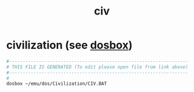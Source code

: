 #+title: civ
* civilization (see [[file:~/documents/roam/dosbox.org][dosbox]])
#+begin_src sh :comments link :shebang "#!/usr/bin/env bash" :eval no :tangle ~/bin/civ :tangle-mode (identity #o755)
  #------------------------------------------------------------------
  # THIS FILE IS GENERATED (To edit please open file from link above)
  #------------------------------------------------------------------
  #
  dosbox ~/emu/dos/Civilization/CIV.BAT
#+end_src
